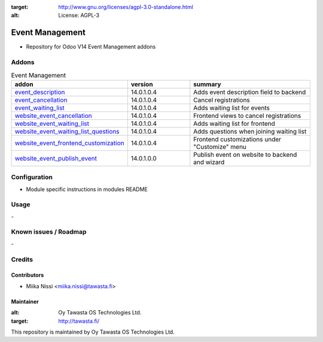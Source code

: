 .. image:: https://img.shields.io/badge/licence-AGPL--3-blue.svg
:target: http://www.gnu.org/licenses/agpl-3.0-standalone.html
:alt: License: AGPL-3

================
Event Management
================
* Repository for Odoo V14 Event Management addons

Addons
======

.. list-table:: Event Management
   :widths: 25 25 50
   :header-rows: 1

   * - addon
     - version
     - summary
   * - `event_description <event_description/>`_
     - 14.0.1.0.4
     - Adds event description field to backend
   * - `event_cancellation <event_cancellation>`_
     - 14.0.1.0.4
     - Cancel registrations
   * - `event_waiting_list <event_waiting_list/>`_
     - 14.0.1.0.4
     - Adds waiting list for events
   * - `website_event_cancellation <website_event_cancellation/>`_
     - 14.0.1.0.4
     - Frontend views to cancel registrations
   * - `website_event_waiting_list <website_event_waiting_list/>`_
     - 14.0.1.0.4
     - Adds waiting list for frontend
   * - `website_event_waiting_list_questions <website_event_waiting_list_questions/>`_
     - 14.0.1.0.4
     - Adds questions when joining waiting list
   * - `website_event_frontend_customization <website_event_frontend_customization>`_
     - 14.0.1.0.4
     - Frontend customizations under "Customize" menu
   * - `website_event_publish_event <website_event_publish_event>`_
     - 14.0.1.0.0
     - Publish event on website to backend and wizard

Configuration
=============
- Module specific instructions in modules README

Usage
=====
\-

Known issues / Roadmap
======================
\-

Credits
=======

Contributors
------------

* Miika Nissi <miika.nissi@tawasta.fi>

Maintainer
----------

.. image:: http://tawasta.fi/templates/tawastrap/images/logo.png
:alt: Oy Tawasta OS Technologies Ltd.
:target: http://tawasta.fi/

This repository is maintained by Oy Tawasta OS Technologies Ltd.
